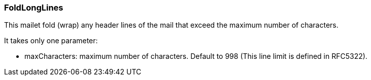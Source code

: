 === FoldLongLines

This mailet fold (wrap) any header lines of the mail that exceed the maximum number of characters.

It takes only one parameter:

* maxCharacters: maximum number of characters. Default to 998 (This line limit is defined in RFC5322).
